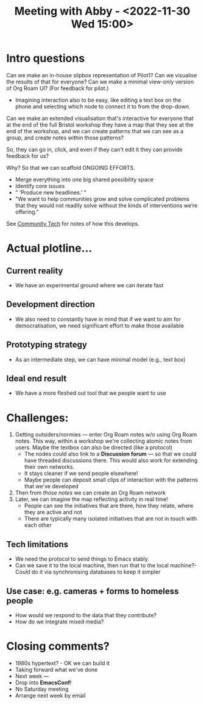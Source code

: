 #+TITLE: Meeting with Abby - <2022-11-30 Wed 15:00>

* Intro questions

Can we make an in-house slipbox representation of Pilot1?
Can we visualise the results of that for everyone?
Can we make a minimal view-only version of Org Roam UI? (For feedback for pilot.)

- Imagining interaction also to be easy, like editing a text box on the phone and selecting which node to connect it to from the drop-down.

Can we make an extended visualisation that's interactive for everyone that at the end of the full Bristol workshop they have a map that they see at the end of the workshop, and we can create patterns that we can see as a group, and create notes within those patterns?

So, they can go in, click, and even if they can't edit it they can provide feedback for us?

Why? So that we can scaffold ONGOING EFFORTS.

- Merge everything into one big shared possibility space
- Identify core issues
- " ‘Produce new headlines.’ "
- "We want to help communities grow and solve complicated problems that they would not readily solve without the kinds of interventions we’re offering."

See [[id:2b1ca06d-486e-4398-a2c9-a4a9e303eaa3][Community Tech]] for notes of how this develops.

* Actual plotline...

** Current reality
- We have an experimental ground where we can iterate fast

** Development direction
- We also need to constantly have in mind that if we want to aim for democratisation, we need significant effort to make those available

** Prototyping strategy
- As an intermediate step, we can have minimal model (e.g., text box)

** Ideal end result
- We have a more fleshed out tool that we people want to use

* Challenges:

1. Getting outsiders/normies — enter Org Roam notes w/o using Org Roam notes.  This way, within a workshop we're collecting atomic notes from users.  Maybe the textbox can also be directed (like a protocol)
  - The nodes could also link to a *Discussion forum* — so that we could have threaded discussions there.  This would also work for extending their own networks.
  - It stays cleaner if we send people elsewhere!
  - Maybe people can deposit small clips of interaction with the patterns that we've developed
2. Then from /those notes/ we can create an Org Roam network
3. Later, we can imagine the map reflecting activity in real time!
  - People can see the initiatives that are there, how they relate, where they are active and not
  - There are typically many isolated initiatives that are not in touch with each other

** Tech limitations
- We need the protocol to send things to Emacs stably.
- Can we save it to the local machine, then run that to the local machine?-
 Could do it via synchronising databases to keep it simpler

** Use case: e.g. cameras + forms to homeless people
- How would we respond to the data that they contribute?
- How do we integrate mixed media?

* Closing comments?

- 1980s hypertext?  - OK we can build it
- Taking forward what we've done
- Next week — 
- Drop into *EmacsConf*!
- No Saturday meeting
- Arrange next week by email

